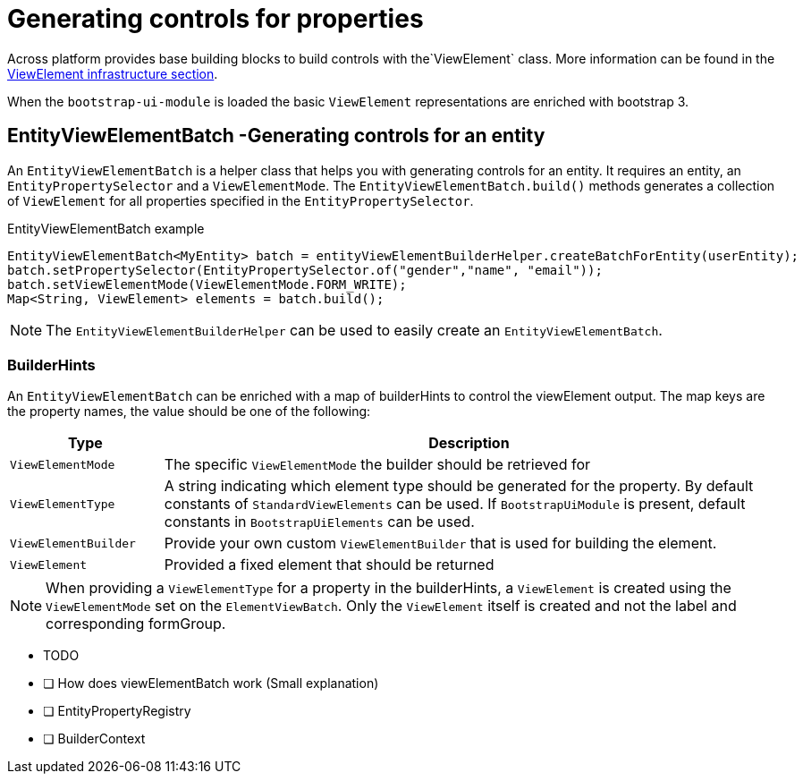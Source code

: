 = Generating controls for properties

Across platform provides base building blocks to build controls with the`ViewElement` class.
More information can be found in the xref:across:across-web:web-views/view-elements.adoc[ViewElement infrastructure section].

When the `bootstrap-ui-module` is loaded the basic `ViewElement` representations are enriched with bootstrap 3.

== EntityViewElementBatch -Generating controls for an entity
An `EntityViewElementBatch` is a helper class that helps you with generating controls for an entity.
It requires an entity, an `EntityPropertySelector` and a `ViewElementMode`.
The `EntityViewElementBatch.build()` methods generates a collection of `ViewElement` for all properties specified in the `EntityPropertySelector`.

.EntityViewElementBatch example
[source,java,indent=0]
[subs="verbatim,quotes,attributes"]
----
EntityViewElementBatch<MyEntity> batch = entityViewElementBuilderHelper.createBatchForEntity(userEntity);
batch.setPropertySelector(EntityPropertySelector.of("gender","name", "email"));
batch.setViewElementMode(ViewElementMode.FORM_WRITE);
Map<String, ViewElement> elements = batch.build();
----

NOTE: The `EntityViewElementBuilderHelper` can be used to easily create an `EntityViewElementBatch`.

=== BuilderHints
An `EntityViewElementBatch` can be enriched with a map of builderHints to control the viewElement output.
The map keys are the property names, the value should be one of the following:


[cols="1,4",options="header"]
|===

| Type
| Description

| `ViewElementMode`
| The specific `ViewElementMode` the builder should be retrieved for

| `ViewElementType`
| A string indicating which element type should be generated for the property.
By default constants of `StandardViewElements` can be used.
If `BootstrapUiModule` is present, default constants in `BootstrapUiElements` can be used.

| `ViewElementBuilder`
| Provide your own custom `ViewElementBuilder` that is used for building the element.

| `ViewElement`
| Provided a fixed element that should be returned

|===

NOTE: When providing a `ViewElementType` for a property in the builderHints,  a `ViewElement` is created using the `ViewElementMode` set on the `ElementViewBatch`.
Only the `ViewElement` itself is created and not the label and corresponding formGroup.


* TODO
* [ ] How does viewElementBatch work (Small explanation)
* [ ] EntityPropertyRegistry
* [ ] BuilderContext


